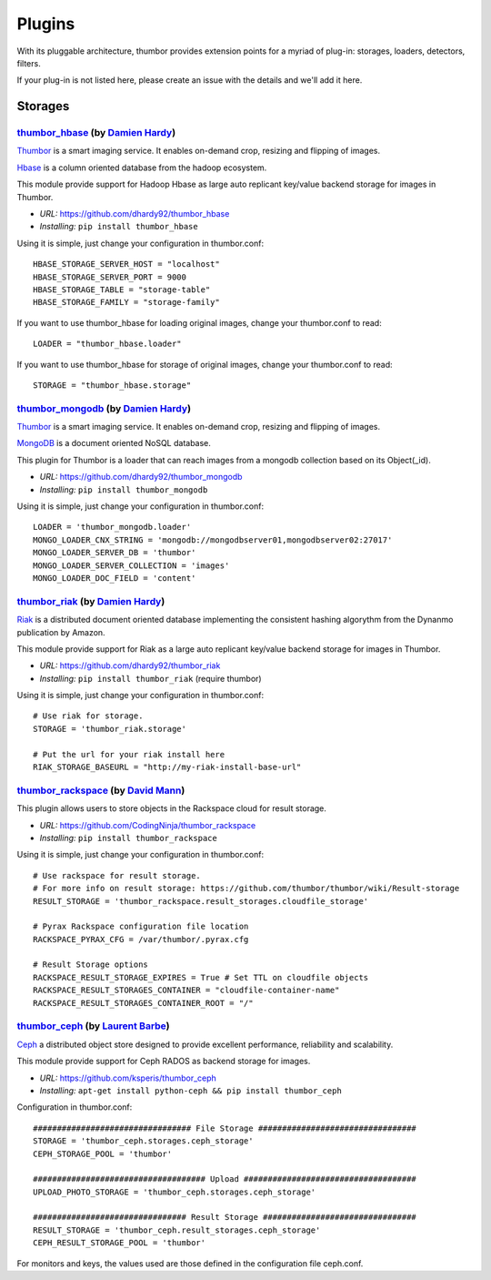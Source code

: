Plugins
=======

With its pluggable architecture, thumbor provides extension points for a
myriad of plug-in: storages, loaders, detectors, filters.

If your plug-in is not listed here, please create an issue with the
details and we'll add it here.

Storages
--------

`thumbor\_hbase <https://github.com/dhardy92/thumbor_hbase>`__ (by `Damien Hardy <https://github.com/dhardy92>`__)
~~~~~~~~~~~~~~~~~~~~~~~~~~~~~~~~~~~~~~~~~~~~~~~~~~~~~~~~~~~~~~~~~~~~~~~~~~~~~~~~~~~~~~~~~~~~~~~~~~~~~~~~~~~~~~~~~~

`Thumbor <https://github.com/thumbor/thumbor/wiki>`__ is a smart
imaging service. It enables on-demand crop, resizing and flipping of
images.

`Hbase <https://hbase.apache.org/>`__ is a column oriented database from
the hadoop ecosystem.

This module provide support for Hadoop Hbase as large auto replicant
key/value backend storage for images in Thumbor.

-  *URL:* https://github.com/dhardy92/thumbor\_hbase
-  *Installing:* ``pip install thumbor_hbase``

Using it is simple, just change your configuration in thumbor.conf:

::

    HBASE_STORAGE_SERVER_HOST = "localhost"
    HBASE_STORAGE_SERVER_PORT = 9000
    HBASE_STORAGE_TABLE = "storage-table"
    HBASE_STORAGE_FAMILY = "storage-family"

If you want to use thumbor\_hbase for loading original images, change
your thumbor.conf to read:

::

    LOADER = "thumbor_hbase.loader"

If you want to use thumbor\_hbase for storage of original images, change
your thumbor.conf to read:

::

    STORAGE = "thumbor_hbase.storage"

`thumbor\_mongodb <https://github.com/dhardy92/thumbor_mongodb>`__ (by `Damien Hardy <https://github.com/dhardy92>`__)
~~~~~~~~~~~~~~~~~~~~~~~~~~~~~~~~~~~~~~~~~~~~~~~~~~~~~~~~~~~~~~~~~~~~~~~~~~~~~~~~~~~~~~~~~~~~~~~~~~~~~~~~~~~~~~~~~~~~~~

`Thumbor <https://github.com/thumbor/thumbor/wiki>`__ is a smart
imaging service. It enables on-demand crop, resizing and flipping of
images.

`MongoDB <http://www.mongodb.org/>`__ is a document oriented NoSQL
database.

This plugin for Thumbor is a loader that can reach images from a mongodb
collection based on its Object(\_id).

-  *URL:* https://github.com/dhardy92/thumbor\_mongodb
-  *Installing:* ``pip install thumbor_mongodb``

Using it is simple, just change your configuration in thumbor.conf:

::

    LOADER = 'thumbor_mongodb.loader'
    MONGO_LOADER_CNX_STRING = 'mongodb://mongodbserver01,mongodbserver02:27017'
    MONGO_LOADER_SERVER_DB = 'thumbor'
    MONGO_LOADER_SERVER_COLLECTION = 'images'
    MONGO_LOADER_DOC_FIELD = 'content'

`thumbor\_riak <https://github.com/dhardy92/thumbor_riak>`__ (by `Damien Hardy <https://github.com/dhardy92>`__)
~~~~~~~~~~~~~~~~~~~~~~~~~~~~~~~~~~~~~~~~~~~~~~~~~~~~~~~~~~~~~~~~~~~~~~~~~~~~~~~~~~~~~~~~~~~~~~~~~~~~~~~~~~~~~~~~

`Riak <http://basho.com/riak/>`__ is a distributed document oriented
database implementing the consistent hashing algorythm from the Dynanmo
publication by Amazon.

This module provide support for Riak as a large auto replicant key/value
backend storage for images in Thumbor.

-  *URL:* https://github.com/dhardy92/thumbor\_riak
-  *Installing:* ``pip install thumbor_riak`` (require thumbor)

Using it is simple, just change your configuration in thumbor.conf:

::

    # Use riak for storage.
    STORAGE = 'thumbor_riak.storage'

    # Put the url for your riak install here
    RIAK_STORAGE_BASEURL = "http://my-riak-install-base-url"

`thumbor\_rackspace <https://github.com/CodingNinja/thumbor_rackspace>`__ (by `David Mann <https://github.com/CodingNinja>`__)
~~~~~~~~~~~~~~~~~~~~~~~~~~~~~~~~~~~~~~~~~~~~~~~~~~~~~~~~~~~~~~~~~~~~~~~~~~~~~~~~~~~~~~~~~~~~~~~~~~~~~~~~~~~~~~~~~~~~~~~~~~~~~~

This plugin allows users to store objects in the Rackspace cloud for
result storage.

-  *URL:* https://github.com/CodingNinja/thumbor\_rackspace
-  *Installing:* ``pip install thumbor_rackspace``

Using it is simple, just change your configuration in thumbor.conf:

::

    # Use rackspace for result storage. 
    # For more info on result storage: https://github.com/thumbor/thumbor/wiki/Result-storage
    RESULT_STORAGE = 'thumbor_rackspace.result_storages.cloudfile_storage'

    # Pyrax Rackspace configuration file location
    RACKSPACE_PYRAX_CFG = /var/thumbor/.pyrax.cfg

    # Result Storage options
    RACKSPACE_RESULT_STORAGE_EXPIRES = True # Set TTL on cloudfile objects
    RACKSPACE_RESULT_STORAGES_CONTAINER = "cloudfile-container-name"
    RACKSPACE_RESULT_STORAGES_CONTAINER_ROOT = "/"

`thumbor\_ceph <https://github.com/ksperis/thumbor_ceph>`__ (by `Laurent Barbe <https://github.com/ksperis>`__)
~~~~~~~~~~~~~~~~~~~~~~~~~~~~~~~~~~~~~~~~~~~~~~~~~~~~~~~~~~~~~~~~~~~~~~~~~~~~~~~~~~~~~~~~~~~~~~~~~~~~~~~~~~~~~~~

`Ceph <https://ceph.com/>`__ a distributed object store designed to
provide excellent performance, reliability and scalability.

This module provide support for Ceph RADOS as backend storage for
images.

-  *URL:* https://github.com/ksperis/thumbor\_ceph
-  *Installing:*
   ``apt-get install python-ceph && pip install thumbor_ceph``

Configuration in thumbor.conf:

::

    ################################# File Storage #################################
    STORAGE = 'thumbor_ceph.storages.ceph_storage'
    CEPH_STORAGE_POOL = 'thumbor'

    #################################### Upload ####################################
    UPLOAD_PHOTO_STORAGE = 'thumbor_ceph.storages.ceph_storage'

    ################################ Result Storage ################################
    RESULT_STORAGE = 'thumbor_ceph.result_storages.ceph_storage'
    CEPH_RESULT_STORAGE_POOL = 'thumbor'

For monitors and keys, the values ​​used are those defined in the
configuration file ceph.conf.
